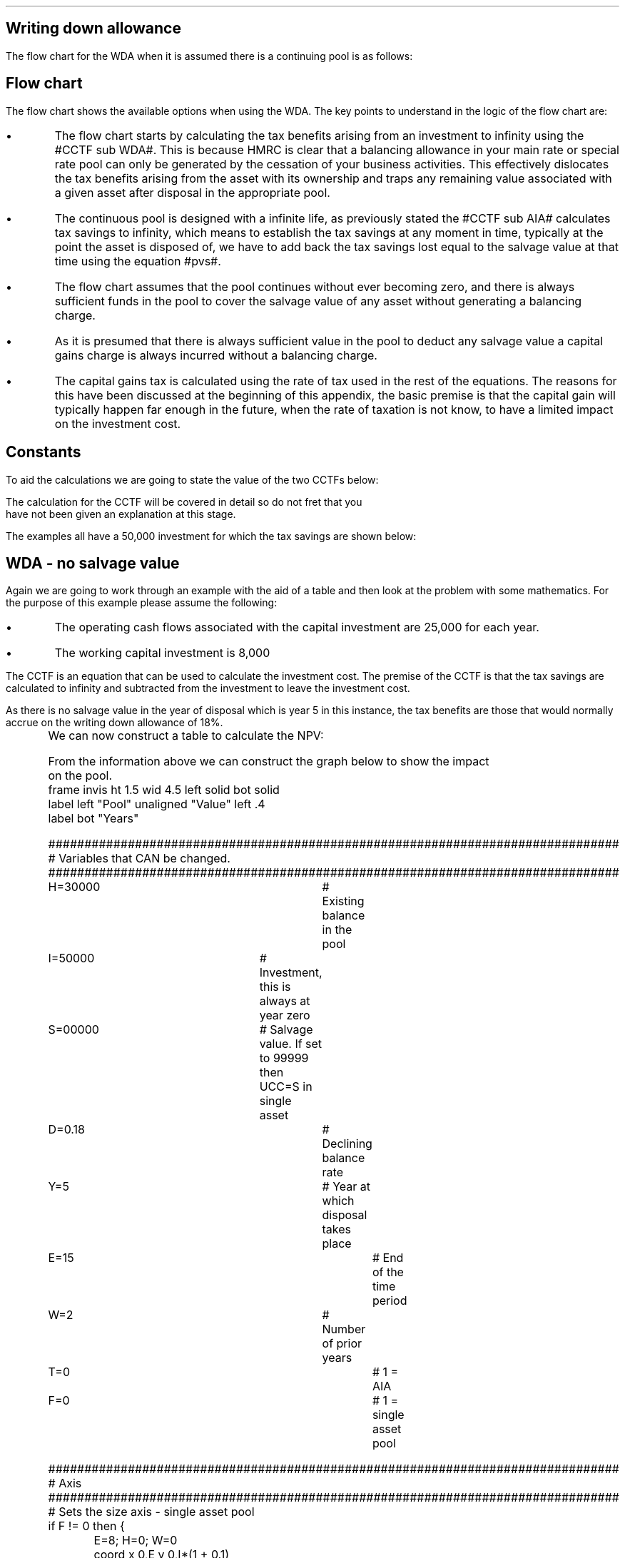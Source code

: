 .
.nr HM 0.7i
.
.
.SH 1
Writing down allowance
.LP
The flow chart for the WDA when it is assumed there is a continuing pool is as
follows:
.PS C
.ps 8

CCTF: box "#space 0 CC = +- ^I^ left [ ^cctf right ] #" width 1.5 height 0.6 rad 0.3
		arrow down 0.3 at CCTF.s

Q1: rhombus(0.5, 0.9) "Is there a salvage value?"
		line left 0.1 at Q1.w
		yes
		line left 1.1
		line down 0.2
		task(1.8, 0.5, "Decrease CC by the PV of the" "salvage value ")
		Y1: arrow down 0.3
		line right 0.1 at Q1.e
		no
		line right 1.1
		arrow down 0.9
		F: fin

SV: box "#space 0 salvage #" with .n at Y1.end
		line down 0.3 at SV.s
		line down 0.2
		task(1.5, 0.5, \
		"Increase CC by the PV" \
		" of the tax savings lost" \
		"equal to the salvage value ")
		SV1: arrow down 0.5

PVS: box "#space 0 pvs #" width 1.8 height 0.8 with .n at SV1.end
		arrow right 0.6 at PVS.e

Q2: rhombus(0.5, 0.9) "Does the salvage value" "exceed the investment?"
		line up 0.1 at Q2.n
		no
		line up 1.35
		AR1: arrow right to F.w
		
		line right 0.1 at Q2.e
		yes
		line right 0.35
		T1: task(1.5, 0.5,  "Increase CC by the PV of the" "capital gains ")
		Y2: arrow up 0.5 at T1.n

CGT: box "#space 0 cgt #" width 1.1 height 0.6 with .s at Y2.end
		AR2: arrow from CGT.n to F.s

.PE
.
.SH
Flow chart
.LP
The flow chart shows the available options when using the WDA. The key points
to understand in the logic of the flow chart are:
.IP \(bu
The flow chart starts by calculating the tax benefits arising from an
investment to infinity using the #CCTF sub WDA#. This is because HMRC is clear
that a balancing allowance in your main rate or special rate pool can only be
generated by the cessation of your business activities. This effectively
dislocates the tax benefits arising from the asset with its ownership and traps
any remaining value associated with a given asset after disposal in the
appropriate pool.
.IP \(bu
The continuous pool is designed with a infinite life, as previously stated the
#CCTF sub AIA# calculates tax savings to infinity, which means to establish the
tax savings at any moment in time, typically at the point the asset is disposed
of, we have to add back the tax savings lost equal to the salvage value at that
time using the equation #pvs#. 
.IP \(bu
The flow chart assumes that the pool continues without ever becoming zero, and
there is always sufficient funds in the pool to cover the salvage value of any
asset without generating a balancing charge.
.IP \(bu
As it is presumed that there is always sufficient value in the pool to deduct
any salvage value a capital gains charge is always incurred without a balancing
charge.
.IP \(bu
The capital gains tax is calculated using the rate of tax used in the rest of
the equations. The reasons for this have been discussed at the beginning of
this appendix, the basic premise is that the capital gain will typically happen
far enough in the future, when the rate of taxation is not know, to have a
limited impact on the investment cost.
.
.SH
Constants
.LP
To aid the calculations we are going to state the value of the two CCTFs below:
.EQ
CCTF sub WDA lineup =~~ cctf
~~=~~
1 - 0.18(0.2) over {  ( 0.15 + 0.18 ) }
~~=~~
0.8909
.EN
The calculation for the CCTF will be covered in detail so do not fret that you
have not been given an explanation at this stage.
.LP
The examples all have a 50,000 investment for which the tax savings are shown
below:
.TS
tab (#) center;
l c c c c
l c c c c
l c c c c
l n n n n .
_
.sp 5p
#Pool###Pool
#Before#Allowance#Tax Savings#After
Year#Allowances#18%#20%#Allowances
_
1#50,000#9,000#1,800#41,000
2#41,000#7,380#1,476#33,620
3#33,620#6,052#1,210#27,568
4#27,568#4,962#992#22,606
5#22,606##
.T&
l s n n
l s n n . 
#_#_#
Total#31,463#6,292
#_#_#
.TE

.
.SH 2
WDA - no salvage value
.LP
Again we are going to work through an example with the aid of a table and then
look at the problem with some mathematics. For the purpose of this example
please assume the following:
.IP \(bu
The operating cash flows associated with the capital investment are 25,000 for
each year.
.IP \(bu
The working capital investment is 8,000
.
.LP
The CCTF is an equation that can be used to calculate the investment cost. The
premise of the CCTF is that the tax savings are calculated to infinity and
subtracted from the investment to leave the investment cost.
.LP
As there is no salvage value in the year of disposal which is year 5 in this
instance, the tax benefits are those that would normally accrue on the
writing down allowance of 18%.
.EQ
"Tax savings" lm "Pool before allowance" times dt
.EN
.sp -0.7v
.EQ
lineup =~~
22,606 times 0.18(0.2)
.EN
.sp -0.7v
.EQ
lineup =~~
814
.EN
.
.KS
We can now construct a table to calculate the NPV:
.TS
tab (#) center;
lp-2 cp-2 cp-2 cp-2 cp-2 cp-2 cp-2.
#_#_#_#_#_#_
#CF0#CF1#CF2#CF3#CF4#CF5
.T&
lp-2 
a n n n n n n .
_
CASH FLOWS#
Equipment investment#(50,000)####
Working capital#(8,000)####
Operating cash flow##25,000#25,000#25,000#25,000#25,000
Tax @ 20%##(5,000)#(5,000)#(5,000)#(5,000)#(5,000)
Salvage value#####
Working capital return######8,000
Tax savings - WDA##1,800#1,476#1,210#992#814
#_#_#_#_#_#_
Net cash flow##21,800#21,476#21,210#20,992#28,814
.sp 3p
.T&
lp-2 l l l l  
a c c c c c 
a n n n n n .
DISCOUNTED CASH FLOW#
Discount factor @15%#1#0.870#0.756#0.658#0.572#0.497
#_#_#_#_#_#_
Present value#(58,000)#18,966#16,236#13,956#12,007#14,321
_
NPV#17,486
_
.TE
.tP "Table showing NPV using the WDA"
.KE
.
From the information above we can construct the graph below to show the impact
on the pool.
.sp -2
.G1
frame invis ht 1.5 wid 4.5 left solid bot solid
label left "Pool" unaligned "Value" left .4
label bot "Years" 

###############################################################################
# Variables that CAN be changed.
###############################################################################
H=30000					# Existing balance in the pool
I=50000 				# Investment, this is always at year zero
S=00000 				# Salvage value. If set to 99999 then UCC=S in single asset
D=0.18 					# Declining balance rate
Y=5 						# Year at which disposal takes place
E=15 						# End of the time period
W=2 						# Number of prior years
T=0							# 1 = AIA
F=0							# 1 = single asset pool

###############################################################################
# Axis
###############################################################################
# Sets the size axis - single asset pool
if F != 0 then {
	E=8; H=0; W=0
	coord x 0,E y 0,I*(1 + 0.1)
	ticks bot out from 0 to E by 1
}

# Sets the size axis - prior years W = 0 
if W == 0 then {
	coord x 0,E y 0,H+I
	ticks bot out from 0 to E by 2
	ticks bot out at E
} else {
	coord x -W,E y 0,H + I
	ticks bot out from -W to E by 2
	ticks bot out at 0
}

#circle at Y,18240 radius .05 	# For debugging
###############################################################################
# Capital allowance curves
###############################################################################
# $1 = solid or dotted etc
# $2 = from period
# $3 = to period
# $4 = value,  prior years (H), value (v) etc 
# $5 = This value is typically zero but ensures the curve starts at power 0

# Allowance curve calculation
define pa X ( $1 * (1 - D )^( $2 ) )  X

define capcurve X
draw cc $1 thickness 1.5
for i from $2 to $3 by +1 do {
	next cc at i, pa($4,i+$5)
}
X

# Draws straight line before salvage
define flat X
draw ft $1 thickness 1.5
for i from $2 to $3 by +1 do {
	next ft at i,$4
}
X

# Draws a circle at the point on the graph after write down or salvage
define marker X
for i from $1 to $2 by +1 do {
	circle at i,pa($3,i+$4) radius 0.03
}
X

#marker(-W, E, H, W)
#flat(solid, Y-1, Y, S)
###############################################################################
# Colored lines
###############################################################################
# $1 = type - solid, dotted etc
# $2 = color
# $3 = thickness - usually 2.5
# $4 = from x
# $5 = from y
# $6 = to x
# $7 = to y

define coline X
#line solid color "$1" thickness $2 from $3,$4 to $5,$6
line $1 color "$2" thickness $3 from $4,$5 to $6,$7
X

###############################################################################
# Legend
###############################################################################
# Variables for the ledger
lby=(H+I)				#y axis (height)
lbxf=E*0.65			#from x axis
lbxt=E*0.70			#to x axis

# Permanent parts of the ledger.
coline(solid, black, 2.5, lbxf,lby, lbxt,lby)
coline(dotted, black, 2.5, lbxf,lby*0.9, lbxt,lby*0.9)
"Pool value" size -1 ljust at lbxt+0.5,lby
"Pool before change" size -1 ljust at lbxt+0.5,lby*0.9

#$1 = Color
#$2 = Place marker 
#$3 = Description
define legend X
coline(solid, $1, 2.5, lbxf,lby*$2, lbxt,lby*$2)
"$3" size -1 ljust at lbxt+0.5,lby*$2
X

###############################################################################
# Previous years
###############################################################################
if W == 0 then {						# If W = 0 do nothing. Avoids initialisation error.
} else {
	for i from -W to 0 by +1 do
	{
		capcurve(solid, -W, 0, H, W)  #W required to get power to start at 0
	}
}

###############################################################################
# Variables that mark positions on the curves
###############################################################################
# Pool value at year 0 before new investment
t=pa(H,W)

# Pool value after investment at year 0
v=pa(H,W)+I

# Pool value before salvage at year Y
u=pa(v,Y)
ux=pa(v,Y-1)

# Pool value after salvage at year Y
z=pa(v,Y)-S

# Pool value after salvage at year Y-1
zx=ux-S

# Pool value at year Y if AIA is utilised
q=pa(t,Y)

# Pool value at year Y-1 if AIA is utilised
qx=pa(t,Y-1)

# Pool value at year Y if AIA is utilised - after salvage
n=pa(t,Y)-S

# Pool value at year Y-1 if AIA is utilised - after salvage
nx=pa(t,Y-1)-S

###############################################################################
# The graph
###############################################################################
# if AIA = yes && single asset pool = no && salvage = 0
if T == 1 && F == 0 && S == 0 then {
		# Vertical line investment
		coline(solid, blue, 2.5, 0,t, 0,t+I)
		legend(blue, 0.8, New investment)

		# Solid line from year 0 to end
		capcurve(solid, 0, E, t, 0) # line year 0 to Y

} else {
}

# if AIA = yes && single asset pool = no && salvage > 0
if T == 1 && F == 0 && S != 0 then {
		# Vertical line investment
		coline(solid, blue, 2.5, 0,t, 0,t+I)
		legend(blue, 0.8, New investment)

		capcurve(solid, 0, Y-1, t, 0) # line year 0 to Y-1
		flat(solid, Y-1, Y, qx)

		# Draws marker circles   
		if W == 0 then {
			marker(1, Y-1, H, 0)
		} else { 
			marker(-W+1, Y-1, H, W)
		}

		if S <= qx then {
			# circle at Y,n radius .15 	# For debugging
			# Vertical line salvage
			coline(solid, green, 2.5, Y,qx, Y,nx)
			legend(green, 0.7, Salvage value)

			# Declining balance line after salvage year Y to end
			capcurve(solid, Y, E, nx, -Y)

			# Theoretical line after salvage year Y to end
			capcurve(dotted, Y-1, E, qx, -Y+1)

			} else {

				# Vertical line salvage
				coline(solid, green, 2.5, Y,S, Y,0)
				legend(green, 0.7, Salvage value)

				# Vertical line balancing charge
				coline(solid, red, 2.5, Y+(2/12),qx, Y+(2/12),S)
				legend(red, 0.6, Balancing charge)

				# Theoretical line after salvage year Y to end
				capcurve(dotted, Y-1, E, qx, -Y+1)

			}

} else {
}


# if AIA = no && single asset pool = no && salvage = 0
if T == 0 && F == 0 && S == 0 then {
	# Vertical line new investment
	coline(solid, blue, 2.5, 0,t, 0,t+I)
	legend(blue, 0.8, New investment)

	# Solid line Year 0 
	capcurve(solid, 0, E, v, 0)
	delta at Y,pa(v,Y)

	# Theoretical line before new investment at year 0 to end of time period.
	capcurve(dotted, 0, E, t, 0)

#		# Draws marker circles.
#		if W == 0 then {
#			marker(1, Y-1, H+I, 0)
#		} else { 
#			marker(1, Y-1, v, 0)
#		}

} else {
}

# if AIA = no && single asset pool = no && salvage > 0
if T == 0 && F == 0 && S != 0 then {
	# Vertical line new investment
	coline(solid, blue, 2.5, 0,t, 0,t+I)
	legend(blue, 0.8, New investment)

	# Solid line Year 0 
	capcurve(solid, 0, Y-1, v, 0)
	flat(solid, Y-1, Y, ux)

		# Draws marker circles.
		if W == 0 then {
			marker(1, Y-1, H+I, 0)
		} else { 
			marker(1, Y-1, v, 0)
		}

		if S <= ux then {
			# circle at Y,n radius .15 	# For debugging
			# Vertical line salvage
			coline(solid, green, 2.5, Y,ux, Y,zx)
			legend(green, 0.7, Salvage value)

			# Declining balance line after salvage year Y to end
			capcurve(solid, Y, E, zx, -Y)

			# Theoretical line after salvage year Y to end
			capcurve(dotted, Y-1, E, ux, -Y+1)

			} else {

				# Vertical line salvage
				coline(solid, green, 2.5, Y,S, Y,0)
				legend(green, 0.7, Salvage value)

				# Vertical line balancing charge
				coline(solid, red, 2.5, Y+0.25,ux, Y+0.25,S)
				legend(red, 0.6, Balancing charge)

				# Theoretical line after salvage year Y to end
				capcurve(dotted, Y-1, E, ux, -Y+1)

			}

} else {
}


# if AIA = no && single asset pool = yes && salvage = 0
if F == 1 && S == 0 then {
	# Vertical line new investment
	coline(solid, blue, 2.5, 0,t, 0,t+I)
	legend(blue, 0.8, New investment)

	# Solid line Year 0 
	capcurve(solid, 0, Y-1, v, 0)
	flat(solid, Y-1, Y, ux)

	marker(1, Y-1, I, 0)

	coline(solid, orange, 2.5, Y,zx, Y,0)
	legend(orange, 0.7, Balancing allowance)

} else {
}

if F == 1 && S != 0 then {
	# Vertical line new investment
	coline(solid, blue, 2.5, 0,t, 0,t+I)
	legend(blue, 0.8, New investment)

	# Solid line Year 0 
	capcurve(solid, 0, Y-1, v, 0)
	flat(solid, Y-1, Y, ux)

	marker(1, Y-1, I, 0)

		#circle at Y,ux radius .05 	# For debugging
	
		if S < ux && S != 99999 then {

			# circle at Y,n radius .15 	# For debugging
			# Vertical line salvage
			coline(solid, green, 2.5, Y,ux, Y,zx)
			legend(green, 0.7, Salvage value) 

			coline(solid, orange, 2.5, Y,zx, Y,0)
			legend(orange, 0.6, Balancing allowance)

			} else {
			}

		if S > ux && S != 99999 then {
				# Vertical line salvage
				coline(solid, green, 2.5, Y,S, Y,0)
				legend(green, 0.7, Salvage value)

				# Vertical line balancing charge
				coline(solid, red, 2.5, Y+(2/12),ux, Y+(2/12),S)
				legend(red, 0.6, Balancing charge)
			} else {
			}

		if S == 99999 then {
				# Vertical line salvage
				coline(solid, green, 2.5, Y,ux, Y,0)
				legend(green, 0.7, Salvage value)
			} else {
			}

} else {
}
.G2
.tP "Graph showing the impact of investment on the pool utilising WDA"
.
The graph shows a number of important concepts:
.IP \(bu
As we are working with a continuing pool there is already a balance in the pool
which is being written down at the appropriate amount specified by HMRC.
.IP \(bu
The new investment which utilises the WDA is shown in the pool, in blue, leads
to sharp increase in the size of the pool. 
.IP \(bu
The tax savings attributable to the investment lie between the solid line for
representing the decline in the pool after the investment and the dotted line
representing the rate of the decline in pool with out investment.
.IP \(bu
As the item has no salvage value the pool value is not written down and no tax
savings are lost. This means that even though the asset is disposed of the tax
savings are still available for use in the business.
.
.SH
Mathematics - no salvage value
.LP
.IP "Investment Cost" 15
The first stage is to establish the after tax, after salvage present value of
the investment for the time the asset is owned, which is #5# years in this
instance.
.
The equation to calculate the tax savings is the one we derived at the end of
Appendix A:
.EQ
Idt over {  i + d  } 
.EN
.
.KS
Which can also be stated as:
.EQ
I ~ left [ dt over {  i + d  } right ] 
.EN
.KE
.
The present value of an investment on an after tax basis would therefore be:
.EQ
I - I ~ left [ dt over {  i + d  } right ] 
.EN
This can be factored to give the CCTF:
.EQ 
CCTF sub WDA lm left [ 1 - dt over {  i + d  } right ]
.EN
The investment cost can now be calculated as:
.EQ L
"Investment cost" lm -I left [ CCTF sub WDA right ]
.EN
.sp -0.7v
.EQ L
lineup =~~
-50,000^ left [ ncctf(0.18, 0.2, 0.15) right ]
.EN
.sp -0.7v
.EQ L
lineup =~~
-50,000 left [ 0.8909 right ]
.EN
.sp -0.7v
.EQ L
lineup =~~
-44,545
.EN
.
.IP "Operating Cash Flow" 15
This is an annuity and we are going to use the equation from the section on
Engineering Economics using the notation for a Uniform Series Present Worth
(P/A, i%, n).
.
.EQ L
PV sub "operating cash flow" lm 25,000(P/A, 15%, 5)
.EN
.sp -0.7v
.EQ L
lineup =~~
25,000 ~ left [ {  (1 + 0.15 ) sup 5 -1  } over { 0.15( 1 + 0.15 ) sup 5  } right ]
.EN
.sp -0.7v
.EQ L
lineup =~~
83,804
.EN
.IP "Tax" 15
As the AIA has has been included in the investment cost via the CCTF the tax
can be calculated as an annuity using the Uniform Series Present Worth (P/A,
i%, n).
.EQ L
Tax lineup =~~
"Op cash flow" times ( "tax rate" ) times (P/A, 15%, 5) 
.EN
.sp -0.7v
.EQ L
lineup =~~
-25,000(0.2) nuspw(0.15, 5,) 
.EN
.sp -0.7v
.EQ L
lineup =~~
-25,000(0.2)(3.352)
.EN
.sp -0.7v
.EQ L
lineup =~~
-16,761
.EN
.
.IP "Working Capital" 15
The working capital is made up of the initial investment of 8,000, and the
release of the same amount in year 5, which will need to be discounted using
the factor for the Single Payment Present Worth (P/F, i%, n).
.
.EQ L
PV sub "working capital" lm
-8,000 + 8,000(P/F, 15%, 5)
.EN
.sp -0.7v
.EQ L
lineup =~~
-8,000 + 8,000 ( 1 + 0.15 ) sup -5
.EN
.sp -0.7v
.EQ L
lineup =~~
-4,023
.EN
.IP "NPV" 15
The Net Present Value is the sum of all of the cash inflow and outflows:
.EQ L
NPV lineup =~~
-44,545 + 83.804 - 16,761 - 4,023
.EN
.sp -0.7v
.EQ L
lineup =~~
18,475
.EN
.
.KS
With the use of a few equations we have show that we can eliminate the need for
all of the tables and the CCTF was established as:
.EQ 
CCTF sub WDA lineup =~~
left [ cctf right ] 
.EN
.KE
.
.SH 3
Why do the NPVs not match?
.LP
That is a worthwhile question and a key point to understand. The reason for
the difference in the NPVs is that the table does not account for the contuing
tax benefits after disposal of the asset. The #CCTF sub WDA# correctly accounts
for the tax savings to infinity and this results in a greater tax savings and
therefore a higher NPV. The #CCTF sub WDA# not only accounts for the tax
savings but also attaches them to the asset from which they originated.
.
.SH 2
Salvage value
.LP
We will now look at a scenario where there is a salvage value. We are not going
to move away from calculating the NPV and focus on the tax benefits associated
with an investment by constructing a table, a graph and by examining the maths.
.LP
Please assume the following for this example:
.IP \(bu
The salvage value is 13,000.
.IP \(bu
The amount in the pool 2 years prior to the new investment was 30,000.
.LP
The only way to complete the table is to use the equations from the flow chart
to establish the tax savings to infinity and then remove the tax savings lost
due to the salvage value.
.LP
The table already has the tax savings for the first four years. However, we
require the tax savings to infinity, and to calculate the remaining tax savings
we use the pool value in year 4 after the capital allowance, which is also the
value in year 5 before capital allowances. The eas 
.EQ
"Tax savings to infinity" lm
22,606 ( 1 - CCTF sub WDA )
.EN
.sp -0.7v
.EQ
lineup =~~
22,606 ( 1 - 0.8909 )
.EN
.sp -0.7v
.EQ
lineup =~~
2,466
.EN
.
.KS
The 2,466 is added to year 4 in the table, for the purposes of discounting.
The #1 - CCTF sub WDA# creates a present value of the tax savings at year 4
that must be moved back to year zero to calculate the investment cost.
.KE
.
.LP
The only way to establish the tax savings lost in the year 5 is also to use an
equation from the flow chart without the discounting as the table includes a
discount factor.
.EQ
"Tax savings lost" lineup =~~ -S times dt over { i + d  }
.EN
.sp -0.7v
.EQ
lineup =~~
-13,000 times 0.18(0.2) over { 0.15 + 0.18 }
.EN
.sp -0.7v
.EQ
lineup =~~
-13,000 times 0.10909
.EN
.sp -0.7v
.EQ
lineup =~~
-1,418
.EN
.
.KS
We can now construct the table below:
.TS
tab (#) center;
lp-2 cp-2 cp-2 cp-2 cp-2 cp-2 cp-2.
#_#_#_#_#_#_
#CF0#CF1#CF2#CF3#CF4#CF5
.T&
lp-2 
a n n n n n n .
_
CASH FLOWS#
Equipment investment#(50,000)####
Salvage value######13,000
Tax savings - WDA##1,800#1,476#1,210#992#
Tax savings - infinity#####2,466
Tax savings - lost######(1,418)
#_#_#_#_#_#_
Total##1,800#1,476#1,210#3,458#11,582
.sp 3p
.T&
lp-2 l l l l  
a c c c c c 
a n n n n n .
DISCOUNTED CASH FLOW#
Discount factor @15%#1#0.870#0.756#0.658#0.572#0.497
#_#_#_#_#_#_
Present value#(50,000)#1,566#1,116#796#1,978#5,756
_
Investment cost#(38,788)
_
.TE
.KE
From the information below we can construct the graph below to show the impact
on the pool.
.sp -2
.G1
frame invis ht 1.5 wid 4.5 left solid bot solid
label left "Pool" unaligned "Value" left .4
label bot "Years" 

###############################################################################
# Variables that CAN be changed.
###############################################################################
H=30000					# Existing balance in the pool
I=50000 				# Investment, this is always at year zero
S=13000 				# Salvage value. If set to 99999 then UCC=S in single asset
D=0.18 					# Declining balance rate
Y=5 						# Year at which disposal takes place
E=15 						# End of the time period
W=2 						# Number of prior years
T=0							# 1 = AIA
F=0							# 1 = single asset pool

###############################################################################
# Axis
###############################################################################
# Sets the size axis - single asset pool
if F != 0 then {
	E=8; H=0; W=0
	coord x 0,E y 0,I*(1 + 0.1)
	ticks bot out from 0 to E by 1
}

# Sets the size axis - prior years W = 0 
if W == 0 then {
	coord x 0,E y 0,H+I
	ticks bot out from 0 to E by 2
	ticks bot out at E
} else {
	coord x -W,E y 0,H + I
	ticks bot out from -W to E by 2
	ticks bot out at 0
}

#circle at Y,18240 radius .05 	# For debugging
###############################################################################
# Capital allowance curves
###############################################################################
# $1 = solid or dotted etc
# $2 = from period
# $3 = to period
# $4 = value,  prior years (H), value (v) etc 
# $5 = This value is typically zero but ensures the curve starts at power 0

# Allowance curve calculation
define pa X ( $1 * (1 - D )^( $2 ) )  X

define capcurve X
draw cc $1 thickness 1.5
for i from $2 to $3 by +1 do {
	next cc at i, pa($4,i+$5)
}
X

# Draws straight line before salvage
define flat X
draw ft $1 thickness 1.5
for i from $2 to $3 by +1 do {
	next ft at i,$4
}
X

# Draws a circle at the point on the graph after write down or salvage
define marker X
for i from $1 to $2 by +1 do {
	circle at i,pa($3,i+$4) radius 0.03
}
X

#marker(-W, E, H, W)
#flat(solid, Y-1, Y, S)
###############################################################################
# Colored lines
###############################################################################
# $1 = type - solid, dotted etc
# $2 = color
# $3 = thickness - usually 2.5
# $4 = from x
# $5 = from y
# $6 = to x
# $7 = to y

define coline X
#line solid color "$1" thickness $2 from $3,$4 to $5,$6
line $1 color "$2" thickness $3 from $4,$5 to $6,$7
X

###############################################################################
# Legend
###############################################################################
# Variables for the ledger
lby=(H+I)				#y axis (height)
lbxf=E*0.65			#from x axis
lbxt=E*0.70			#to x axis

# Permanent parts of the ledger.
coline(solid, black, 2.5, lbxf,lby, lbxt,lby)
coline(dotted, black, 2.5, lbxf,lby*0.9, lbxt,lby*0.9)
"Pool value" size -1 ljust at lbxt+0.5,lby
"Pool before change" size -1 ljust at lbxt+0.5,lby*0.9

#$1 = Color
#$2 = Place marker 
#$3 = Description
define legend X
coline(solid, $1, 2.5, lbxf,lby*$2, lbxt,lby*$2)
"$3" size -1 ljust at lbxt+0.5,lby*$2
X

###############################################################################
# Previous years
###############################################################################
if W == 0 then {						# If W = 0 do nothing. Avoids initialisation error.
} else {
	for i from -W to 0 by +1 do
	{
		capcurve(solid, -W, 0, H, W)  #W required to get power to start at 0
	}
}

###############################################################################
# Variables that mark positions on the curves
###############################################################################
# Pool value at year 0 before new investment
t=pa(H,W)

# Pool value after investment at year 0
v=pa(H,W)+I

# Pool value before salvage at year Y
u=pa(v,Y)
ux=pa(v,Y-1)

# Pool value after salvage at year Y
z=pa(v,Y)-S

# Pool value after salvage at year Y-1
zx=ux-S

# Pool value at year Y if AIA is utilised
q=pa(t,Y)

# Pool value at year Y-1 if AIA is utilised
qx=pa(t,Y-1)

# Pool value at year Y if AIA is utilised - after salvage
n=pa(t,Y)-S

# Pool value at year Y-1 if AIA is utilised - after salvage
nx=pa(t,Y-1)-S

###############################################################################
# The graph
###############################################################################
# if AIA = yes && single asset pool = no && salvage = 0
if T == 1 && F == 0 && S == 0 then {
		# Vertical line investment
		coline(solid, blue, 2.5, 0,t, 0,t+I)
		legend(blue, 0.8, New investment)

		# Solid line from year 0 to end
		capcurve(solid, 0, E, t, 0) # line year 0 to Y

} else {
}

# if AIA = yes && single asset pool = no && salvage > 0
if T == 1 && F == 0 && S != 0 then {
		# Vertical line investment
		coline(solid, blue, 2.5, 0,t, 0,t+I)
		legend(blue, 0.8, New investment)

		capcurve(solid, 0, Y-1, t, 0) # line year 0 to Y-1
		flat(solid, Y-1, Y, qx)

		# Draws marker circles   
		if W == 0 then {
			marker(1, Y-1, H, 0)
		} else { 
			marker(-W+1, Y-1, H, W)
		}

		if S <= qx then {
			# circle at Y,n radius .15 	# For debugging
			# Vertical line salvage
			coline(solid, green, 2.5, Y,qx, Y,nx)
			legend(green, 0.7, Salvage value)

			# Declining balance line after salvage year Y to end
			capcurve(solid, Y, E, nx, -Y)

			# Theoretical line after salvage year Y to end
			capcurve(dotted, Y-1, E, qx, -Y+1)

			} else {

				# Vertical line salvage
				coline(solid, green, 2.5, Y,S, Y,0)
				legend(green, 0.7, Salvage value)

				# Vertical line balancing charge
				coline(solid, red, 2.5, Y+(2/12),qx, Y+(2/12),S)
				legend(red, 0.6, Balancing charge)

				# Theoretical line after salvage year Y to end
				capcurve(dotted, Y-1, E, qx, -Y+1)

			}

} else {
}


# if AIA = no && single asset pool = no && salvage = 0
if T == 0 && F == 0 && S == 0 then {
	# Vertical line new investment
	coline(solid, blue, 2.5, 0,t, 0,t+I)
	legend(blue, 0.8, New investment)

	# Solid line Year 0 
	capcurve(solid, 0, E, v, 0)

	# Theoretical line before new investment at year 0 to end of time period.
	capcurve(dotted, 0, E, t, 0)

} else {
}

# if AIA = no && single asset pool = no && salvage > 0
if T == 0 && F == 0 && S != 0 then {
	# Vertical line new investment
	coline(solid, blue, 2.5, 0,t, 0,t+I)
	legend(blue, 0.8, New investment)

	# Solid line Year 0 
	capcurve(solid, 0, Y-1, v, 0)
	flat(solid, Y-1, Y, ux)

		# Draws marker circles.
		if W == 0 then {
			marker(1, Y-1, H+I, 0)
		} else { 
			marker(1, Y-1, v, 0)
		}

		if S <= ux then {
			# circle at Y,n radius .15 	# For debugging
			# Vertical line salvage
			coline(solid, green, 2.5, Y,ux, Y,zx)
			legend(green, 0.7, Salvage value)

			# Declining balance line after salvage year Y to end
			capcurve(solid, Y, E, zx, -Y)

			# Theoretical line after salvage year Y to end
			capcurve(dotted, Y-1, E, ux, -Y+1)

			} else {

				# Vertical line salvage
				coline(solid, green, 2.5, Y,S, Y,0)
				legend(green, 0.7, Salvage value)

				# Vertical line balancing charge
				coline(solid, red, 2.5, Y+0.25,ux, Y+0.25,S)
				legend(red, 0.6, Balancing charge)

				# Theoretical line after salvage year Y to end
				capcurve(dotted, Y-1, E, ux, -Y+1)

			}

} else {
}


# if AIA = no && single asset pool = yes && salvage = 0
if F == 1 && S == 0 then {
	# Vertical line new investment
	coline(solid, blue, 2.5, 0,t, 0,t+I)
	legend(blue, 0.8, New investment)

	# Solid line Year 0 
	capcurve(solid, 0, Y-1, v, 0)
	flat(solid, Y-1, Y, ux)

	marker(1, Y-1, I, 0)

	coline(solid, orange, 2.5, Y,zx, Y,0)
	legend(orange, 0.7, Balancing allowance)

} else {
}

if F == 1 && S != 0 then {
	# Vertical line new investment
	coline(solid, blue, 2.5, 0,t, 0,t+I)
	legend(blue, 0.8, New investment)

	# Solid line Year 0 
	capcurve(solid, 0, Y-1, v, 0)
	flat(solid, Y-1, Y, ux)

	marker(1, Y-1, I, 0)

		#circle at Y,ux radius .05 	# For debugging
	
		if S < ux && S != 99999 then {

			# circle at Y,n radius .15 	# For debugging
			# Vertical line salvage
			coline(solid, green, 2.5, Y,ux, Y,zx)
			legend(green, 0.7, Salvage value) 

			coline(solid, orange, 2.5, Y,zx, Y,0)
			legend(orange, 0.6, Balancing allowance)

			} else {
			}

		if S > ux && S != 99999 then {
				# Vertical line salvage
				coline(solid, green, 2.5, Y,S, Y,0)
				legend(green, 0.7, Salvage value)

				# Vertical line balancing charge
				coline(solid, red, 2.5, Y+(2/12),ux, Y+(2/12),S)
				legend(red, 0.6, Balancing charge)
			} else {
			}

		if S == 99999 then {
				# Vertical line salvage
				coline(solid, green, 2.5, Y,ux, Y,0)
				legend(green, 0.7, Salvage value)
			} else {
			}

} else {
}
.G2
.fP "Graph showing the impact of disposal on a continuing pool when WDA \
has been utilised."
The graph shows a number of important concepts:
.IP \(bu
The pool is constantly being written down by the governments prescribed
writing down allowance currently set at 18%.
.IP \(bu
The disposal of the asset in this instance for 13,000 must be deducted from the
pool. This deduction causes tax savings to be lost which are equal to the
salvage value.
.IP \(bu
The tax savings lost are represented by the difference between the dotted line
and the solid lines which show the pool before and after the salvage deduction.
.
.SH
Mathematics - salvage value
.LP
.UL "Investment cost - negative"
.RS
.LP
The flow chart for the WDA with a continuing pool is the same as that for the
AIA except for the CCTF, however, we will show the full workings below in an
effort to be rigorous.
.
The investment cost calculations using the information in the flow chart will
yields the equation below:
.EQ L
"Investment cost" lm 
-I left [ CCTF sub WDA right ] +
S over { ( 1 + i ) sup n }
-
pvs
.EN
We are going to focus on the second and third terms of the equation: 
.EQ L
lineup {hphantom { -I left [ CCTF sub WDA right ] + ~~^} } 
+
S over { ( 1 + i ) sup n }
-
pvs
.EN
The expression can better written as:
.EQ L
lineup {hphantom { -I left [ CCTF sub WDA right ] + ~~^} } 
+
S over { ( 1 + i ) sup n }
-
Sdt over {  ( i + d ) ( 1 + i )  } 
.EN
Add the grouping symbol:
.EQ L
lineup {hphantom { -I left [ CCTF sub WDA right ] + ~~^} } 
+ left [ 
S over { ( 1 + i ) sup n }
-
Sdt over {  ( i + d ) ( 1 + i )  } 
right ]
.EN
.KS
We can now replace the denominator encompassing the discounting with the
Single Payment Present Worth factor:
.EQ L
lineup {hphantom { -I left [ CCTF sub WDA right ] + ~~^} } 
+ left [ 
S
-
Sdt over {  ( i + d ) } 
right ]
times 
(P/F, i%, n)
.EN
.KE
We can now factor the #S#:
.EQ L
lineup {hphantom { -I left [ CCTF sub WDA right ] + ~~^} } 
+ S^ left [ 
1 - dt over {  ( i + d ) } 
right ]
times 
(P/F, i%, n)
.EN
We have established that # left [ 1 - dt over {  i + d  } right ] # is the
#CCTF sub WDA# which enables us to write the equation as:
.EQ L
lineup {hphantom { -I left [ CCTF sub WDA right ] + ~~^} } 
+
S left [ CCTF sub WDA right ]
times
(P/F, i%, n)
.EN
We can now state the equation in full and check the calculation:
.EQ L
"Investment cost" lm
-I^ left [ CCTF sub WDA right ] 
+ S left [ CCTF sub WDA right ]
times
( P/F, %i, n )
.EN
.sp -0.7v
.EQ L
lineup =~~
-50,000^ left [ 0.8909 right ] 
+ 13,000 left [ 0.8909 right ]
times
( P/F, 15%, 5 )
.EN
.sp -0.7v
.EQ L
lineup =~~
-44,545
+ 11,582
times
( 0.4972 )
.EN
.sp -0.7v
.EQ L
lineup =~~
-44,545
+ 5,758
.EN
.sp -0.7v
.EQ L
lineup =~~
-38,787
.EN
.RE
.
.UL "Investment cost - positive"
.RS
.LP
The investment cost can be converted into a positive value by either
multiplying by -1 or changing the signs of the two terms:
.EQ L
"Investment cost" lineup =~~
I left [ CCTF sub WDA right ]  - S left [ CCTF sub WDA right ] (P/F, i%, n)
.EN
.sp -0.7v
.EQ L
lineup =~~
44,545
- 5,758
.EN
.sp -0.7v
.EQ L
lineup =~~
38,787
.EN
.RE
.
.SH 2
Salvage value with capital gains
.LP
Again there is no graph for this section and we are simply going to complete
the maths required to establish the investment cost equation. Again the maths
is identical to that shown under the AIA with a continuing pool, except for the
CCTF.  
.LP
Please assume the following for this example:
.IP \(bu
The salvage value is 60,000.
.IP \(bu
The amount in the pool 2 years prior to the new investment was 30,000.
.LP
The only way to complete the table is to use the equations from the flow chart
to establish the tax savings to infinity and then remove the tax savings lost
due to the salvage value.
.LP
The table already has the tax savings for the first four years. However, we
require the tax savings to infinity, and to calculate the remaining tax savings
we use the pool value in year 4 after the capital allowance, which is also the
value in year 5 before capital allowances. The eas 
.EQ
"Tax savings to infinity" lm
22,606 ( 1 - CCTF sub WDA )
.EN
.sp -0.7v
.EQ
lineup =~~
22,606 ( 1 - 0.8909 )
.EN
.sp -0.7v
.EQ
lineup =~~
2,466
.EN
The 2,466 is added to year 4 in the table, for the purposes of discounting.
The #1 - CCTF sub WDA# creates a present value of the tax savings at year 4
that must be moved back to year zero to calculate the investment cost.
.LP
The only way to establish the tax savings lost in the year 5 is also to use an
equation from the flow chart without the discounting as the table includes a
discount factor.
.EQ
"Tax savings lost" lineup =~~ -S times dt over { i + d  }
.EN
.sp -0.7v
.EQ
lineup =~~
-60,000 times 0.18(0.2) over { 0.15 + 0.18 }
.EN
.sp -0.7v
.EQ
lineup =~~
-60,000 times 0.10909
.EN
.sp -0.7v
.EQ
lineup =~~
-6,545
.EN
The capital gains can also be calculated, again without the discounting:
.EQ
"Capital gains" lineup =~~ - t(S - I)
.EN
.sp -0.7v
.EQ
lineup =~~
- 0.2(60,000 - 50,000)
.EN
.sp -0.7v
.EQ
lineup =~~
- 0.2(10,000 )
.EN
.sp -0.7v
.EQ
lineup =~~
-2,000
.EN
We can now construct the table below:
.TS
tab (#) center;
lp-2 cp-2 cp-2 cp-2 cp-2 cp-2 cp-2.
#_#_#_#_#_#_
#CF0#CF1#CF2#CF3#CF4#CF5
.T&
lp-2 
a n n n n n n .
_
CASH FLOWS#
Equipment investment#(50,000)####
Salvage value######60,000
Tax savings - WDA##1,800#1,476#1,210#992#
Tax savings - infinity#####2,466
Tax savings - lost######(6,545)
Capital gains######(2,000)
#_#_#_#_#_#_
Total##1,800#1,476#1,210#3,458#51,455
.sp 3p
.T&
lp-2 l l l l  
a c c c c c 
a n n n n n .
DISCOUNTED CASH FLOW#
Discount factor @15%#1#0.870#0.756#0.658#0.572#0.497
#_#_#_#_#_#_
Present value#(50,000)#1,566#1,116#796#1,978#25,573
_
Investment cost#(18,971)
_
.TE
.SH
Mathematics - salvage value with capital gains
.LP
.UL "Investment cost - negative"
.RS
.LP
We will now work on the maths to establish the investment cost equation using
the information in the flow chart which yields the equation below:
.EQ L
"Investment cost" lm
-I left [ CCTF sub WDA right ] +
S over { ( 1 + i ) sup n }
-
pvs
-
cgt
.EN
We are going to focus on the second, third and forth terms of the equation: 
.EQ L
lineup {hphantom { -I left [ CCTF sub WDA right ] + ~~^} } 
+ 
S over { ( 1 + i ) sup n }
-
Sdt over {  ( i + d ) ( 1 + i )  } 
-
cgt
.EN
The expression can be better written as:
.EQ L
lineup {hphantom { -I left [ CCTF sub WDA right ] + ~~^} } 
+ 
S over { ( 1 + i ) sup n }
-
Sdt over {  ( i + d ) ( 1 + i )  } 
-
cgt
.EN
Add the grouping symbols:
.EQ L
lineup {hphantom { -I left [ CCTF sub WDA right ] + ~~^} } 
+ 
left [ 
S over { ( 1 + i ) sup n }
-
Sdt over {  ( i + d ) ( 1 + i )  } 
-
cgt
right ]
.EN
We can now replace the denominator encompassing the discounting with the
Single Payment Present Worth factor:
.EQ L
lineup {hphantom { -I left [ CCTF sub WDA right ] + ~~^} } 
+ 
left [ 
S 
-
Sdt over {  ( i + d ) } 
-
t( S - I ) 
right ]
times 
(P/F, i%, n)
.EN
The #S# can now be factored:
.EQ L
lineup {hphantom { -I left [ CCTF sub WDA right ] + ~~^} } 
+ 
S left [ 
1 - dt over {  ( i + d ) } 
-
t( S - I ) 
right ]
times 
(P/F, i%, n)
.EN
Making use of the fact that # left [ 1 - dt over {  i + d  } right ] # is the
#CCTF sub WDA# the equation can be written as:
.EQ L
lineup {hphantom { -I left [ CCTF sub WDA right ] + ~~^} } 
+ left ( S left [ CCTF sub WDA right ] - t(S - I ) right ) 
times
(P/F, i%, n)
.EN
We can now state the equation in full and check the calculation:
.EQ L
"Investment cost" lm 
-I left [ CCTF sub WDA right ]
+ left ( S left [ CCTF sub WDA right ] - t(S - I ) right ) 
times
(P/F, i%, n)
.EN
.sp -0.7v
.EQ L
lineup =~~
-50,000 left [ 0.8909 right ]
+ left ( 60,000 left [ 0.8909 right ] - 0.2(60,000 - 50,000 ) right ) 
times
(P/F, 15%, 5)
.EN
.sp -0.7v
.EQ L
lineup =~~
-44,545
+ left ( 53,454 - 2,000 ) right ) 
times
(0.4972)
.EN
.sp -0.7v
.EQ L
lineup =~~
-44,545
+ 25,583
.EN
.sp -0.7v
.EQ L
lineup =~~
-18,962
.EN
.RE
.
.UL "Investment cost - positive"
.RS
.LP
The investment cost can be converted into a positive value by either
multiplying by -1 or changing the signs of the two terms:
.EQ L
"Investment cost" lineup =~~
I left [ CCTF sub WDA right ]
- left ( S left [ CCTF sub WDA right ] - t(S - I ) right ) 
times (P/F, i%, n)
.EN
.sp -0.7v
.EQ L
lineup =~~
44,545
- 25,583
.EN
.sp -0.7v
.EQ L
lineup =~~
18,962
.EN
.RE
